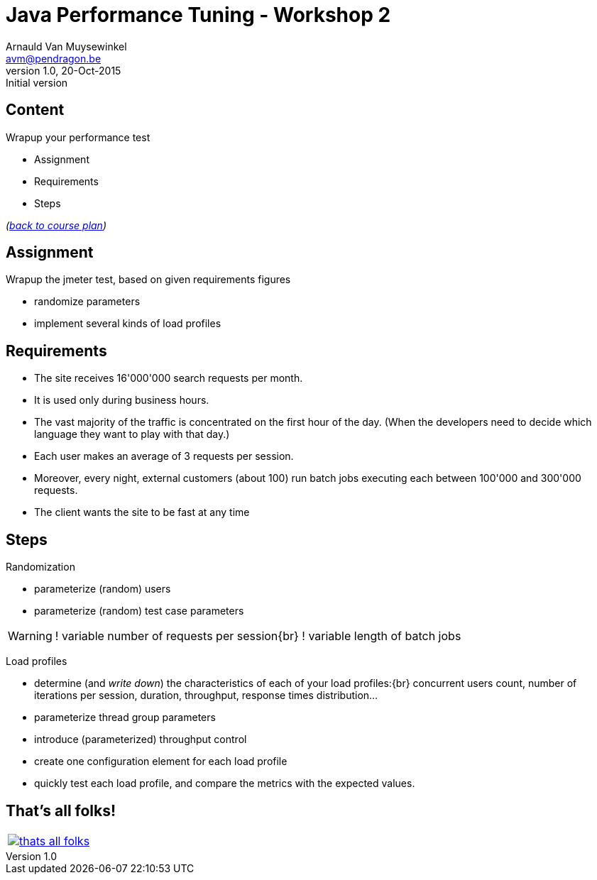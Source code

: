 // build_options: 
Java Performance Tuning - Workshop 2
====================================
Arnauld Van Muysewinkel <avm@pendragon.be>
v1.0, 20-Oct-2015: Initial version
:backend: slidy
//:theme: volnitsky
:data-uri:
:copyright: Creative-Commons-Zero (Arnauld Van Muysewinkel)
:icons:


Content
-------

*****
Wrapup your performance test
*****

* Assignment
* Requirements
* Steps

_(link:../0-extra/1-training_plan.html#_workshops[back to course plan])_


Assignment
----------

Wrapup the jmeter test, based on given requirements figures

* randomize parameters
* implement several kinds of load profiles


Requirements
------------

* The site receives 16'000'000 search requests per month.
* It is used only during business hours.
// 08-17
* The vast majority of the traffic is concentrated on the first hour of the day.
  (When the developers need to decide which language they want to play with that day.)
// Let's say 100 r/s during one hour accounts for 50% -> 360'000 request during 1h and 720'000 req/day
// => *22 = ~16'000'000 req/month
* Each user makes an average of 3 requests per session.
// Poisson ?
* Moreover, every night, external customers (about 100) run batch jobs executing each between 100'000 and 300'000 requests.
// assumed to start past midnight
// These jobs must be completed before end of night!
// stress test, since jobs are not throttled
// not needed to test the full duration
// (I know that the best throughput is >1000 req/s on Dell laptop)
// -> Assuming there is a window of 6h during the night (01h -> 07h), we can process max 21'600'000 requests,
//    i.e. an average of 216'000 request per customer
* The client wants the site to be fast at any time
// What means fast? E.g. 95% < 1s
// (I know that the response time is very good, how could I make it worse?)


Steps
-----

Randomization

* parameterize (random) users
* parameterize (random) test case parameters

[WARNING]
====
! variable number of requests per session{br}
! variable length of batch jobs
====

Load profiles

* determine (and _write down_) the characteristics of each of your load profiles:{br}
  concurrent users count, number of iterations per session, duration, throughput, response times distribution...
* parameterize thread group parameters
* introduce (parameterized) throughput control
* create one configuration element for each load profile
* quickly test each load profile, and compare the metrics with the expected values.


That's all folks!
-----------------

[cols="^",grid="none",frame="none"]
|=====
|image:../thats-all-folks.png[link="#(1)"]
|=====
